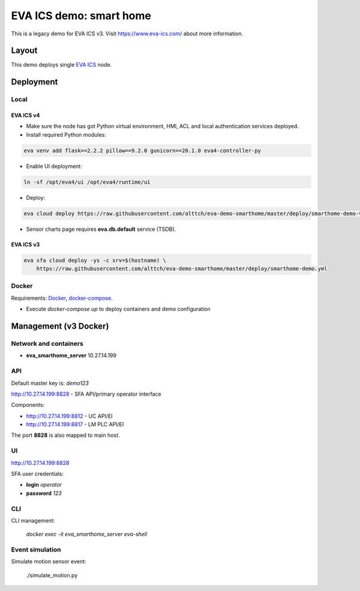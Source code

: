 EVA ICS demo: smart home
************************

This is a legacy demo for EVA ICS v3. Visit https://www.eva-ics.com/ about
more information.

Layout
======

This demo deploys single `EVA ICS <https://www.eva-ics.com/>`_ node.

Deployment
==========

Local
-----

EVA ICS v4
~~~~~~~~~~

* Make sure the node has got Python virtual environment, HMI, ACL and local
  authentication services deployed.

* Install required Python modules:

.. code:: shell

    eva venv add flask==2.2.2 pillow==9.2.0 gunicorn==20.1.0 eva4-controller-py

* Enable UI deployment:

.. code:: shell

    ln -sf /opt/eva4/ui /opt/eva4/runtime/ui

* Deploy:

.. code:: shell

    eva cloud deploy https://raw.githubusercontent.com/alttch/eva-demo-smarthome/master/deploy/smarthome-demo-v4.yml

* Sensor charts page requires **eva.db.default** service (TSDB).

EVA ICS v3
~~~~~~~~~~

.. code:: shell

    eva sfa cloud deploy -ys -c srv=$(hostname) \
        https://raw.githubusercontent.com/alttch/eva-demo-smarthome/master/deploy/smarthome-demo.yml

Docker
------

Requirements: `Docker <https://www.docker.com/>`_, `docker-compose
<https://docs.docker.com/compose/>`_.

* Execute *docker-compose up* to deploy containers and demo configuration

Management (v3 Docker)
======================

Network and containers
----------------------

* **eva_smarthome_server** 10.27.14.199

API
---

Default master key is: *demo123*

http://10.27.14.199:8828 - SFA API/primary operator interface

Components:

* http://10.27.14.199:8812 - UC API/EI
* http://10.27.14.199:8817 - LM PLC API/EI

The port **8828** is also mapped to main host.

UI
--

http://10.27.14.199:8828

SFA user credentials:

* **login** *operator*
* **password** *123*

CLI
---

CLI management:
    
    *docker exec -it eva_smarthome_server eva-shell*

Event simulation
----------------

Simulate motion sensor event:

    ./simulate_motion.py

